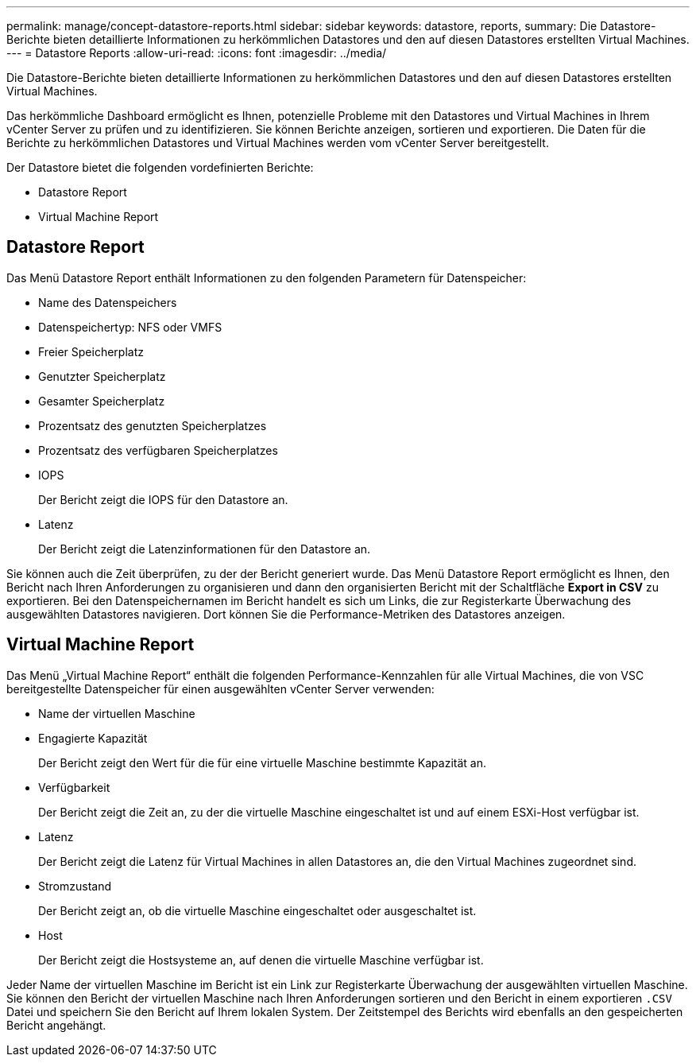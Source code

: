 ---
permalink: manage/concept-datastore-reports.html 
sidebar: sidebar 
keywords: datastore, reports, 
summary: Die Datastore-Berichte bieten detaillierte Informationen zu herkömmlichen Datastores und den auf diesen Datastores erstellten Virtual Machines. 
---
= Datastore Reports
:allow-uri-read: 
:icons: font
:imagesdir: ../media/


[role="lead"]
Die Datastore-Berichte bieten detaillierte Informationen zu herkömmlichen Datastores und den auf diesen Datastores erstellten Virtual Machines.

Das herkömmliche Dashboard ermöglicht es Ihnen, potenzielle Probleme mit den Datastores und Virtual Machines in Ihrem vCenter Server zu prüfen und zu identifizieren. Sie können Berichte anzeigen, sortieren und exportieren. Die Daten für die Berichte zu herkömmlichen Datastores und Virtual Machines werden vom vCenter Server bereitgestellt.

Der Datastore bietet die folgenden vordefinierten Berichte:

* Datastore Report
* Virtual Machine Report




== Datastore Report

Das Menü Datastore Report enthält Informationen zu den folgenden Parametern für Datenspeicher:

* Name des Datenspeichers
* Datenspeichertyp: NFS oder VMFS
* Freier Speicherplatz
* Genutzter Speicherplatz
* Gesamter Speicherplatz
* Prozentsatz des genutzten Speicherplatzes
* Prozentsatz des verfügbaren Speicherplatzes
* IOPS
+
Der Bericht zeigt die IOPS für den Datastore an.

* Latenz
+
Der Bericht zeigt die Latenzinformationen für den Datastore an.



Sie können auch die Zeit überprüfen, zu der der Bericht generiert wurde. Das Menü Datastore Report ermöglicht es Ihnen, den Bericht nach Ihren Anforderungen zu organisieren und dann den organisierten Bericht mit der Schaltfläche *Export in CSV* zu exportieren. Bei den Datenspeichernamen im Bericht handelt es sich um Links, die zur Registerkarte Überwachung des ausgewählten Datastores navigieren. Dort können Sie die Performance-Metriken des Datastores anzeigen.



== Virtual Machine Report

Das Menü „Virtual Machine Report“ enthält die folgenden Performance-Kennzahlen für alle Virtual Machines, die von VSC bereitgestellte Datenspeicher für einen ausgewählten vCenter Server verwenden:

* Name der virtuellen Maschine
* Engagierte Kapazität
+
Der Bericht zeigt den Wert für die für eine virtuelle Maschine bestimmte Kapazität an.

* Verfügbarkeit
+
Der Bericht zeigt die Zeit an, zu der die virtuelle Maschine eingeschaltet ist und auf einem ESXi-Host verfügbar ist.

* Latenz
+
Der Bericht zeigt die Latenz für Virtual Machines in allen Datastores an, die den Virtual Machines zugeordnet sind.

* Stromzustand
+
Der Bericht zeigt an, ob die virtuelle Maschine eingeschaltet oder ausgeschaltet ist.

* Host
+
Der Bericht zeigt die Hostsysteme an, auf denen die virtuelle Maschine verfügbar ist.



Jeder Name der virtuellen Maschine im Bericht ist ein Link zur Registerkarte Überwachung der ausgewählten virtuellen Maschine. Sie können den Bericht der virtuellen Maschine nach Ihren Anforderungen sortieren und den Bericht in einem exportieren `.CSV` Datei und speichern Sie den Bericht auf Ihrem lokalen System. Der Zeitstempel des Berichts wird ebenfalls an den gespeicherten Bericht angehängt.
